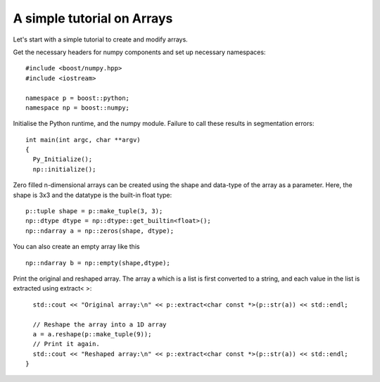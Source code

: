 A simple tutorial on Arrays
===========================

Let's start with a simple tutorial to create and modify arrays.

Get the necessary headers for numpy components and set up necessary namespaces::

	#include <boost/numpy.hpp>
	#include <iostream>

	namespace p = boost::python;
	namespace np = boost::numpy;

Initialise the Python runtime, and the numpy module. Failure to call these results in segmentation errors::

	int main(int argc, char **argv)
	{
	  Py_Initialize();
	  np::initialize();


Zero filled n-dimensional arrays can be created using the shape and data-type of the array as a parameter. Here, the shape is 3x3 and the datatype is the built-in float type::

	  p::tuple shape = p::make_tuple(3, 3);
	  np::dtype dtype = np::dtype::get_builtin<float>();
	  np::ndarray a = np::zeros(shape, dtype);

You can also create an empty array like this ::

	np::ndarray b = np::empty(shape,dtype);
	
Print the original and reshaped array. The array a which is a list is first converted to a string, and each value in the list is extracted using extract< >::

	  std::cout << "Original array:\n" << p::extract<char const *>(p::str(a)) << std::endl;

	  // Reshape the array into a 1D array
	  a = a.reshape(p::make_tuple(9));
	  // Print it again.
	  std::cout << "Reshaped array:\n" << p::extract<char const *>(p::str(a)) << std::endl;
	}

